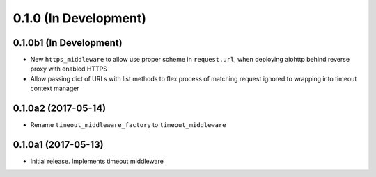 0.1.0 (In Development)
======================

0.1.0b1 (In Development)
------------------------

- New ``https_middleware`` to allow use proper scheme in ``request.url``, when
  deploying aiohttp behind reverse proxy with enabled HTTPS
- Allow passing dict of URLs with list methods to flex process of matching
  request ignored to wrapping into timeout context manager

0.1.0a2 (2017-05-14)
--------------------

- Rename ``timeout_middleware_factory`` to ``timeout_middleware``

0.1.0a1 (2017-05-13)
--------------------

- Initial release. Implements timeout middleware
